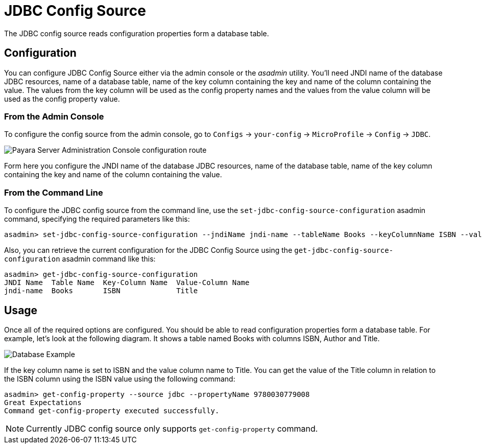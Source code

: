 # JDBC Config Source

The JDBC config source reads configuration properties form a database table. 

[[configuration]]
## Configuration

You can configure JDBC Config Source either via the admin console or the _asadmin_ utility. You'll need JNDI name of the database JDBC resources, name of a database table, name of the key column containing the key and name of the column containing the value. The values from the key column will be used as the config property names and the values from the value column will be used as the config property value. 

### From the Admin Console

To configure the config source from the admin console, go to `Configs` -> `your-config` -> `MicroProfile` -> `Config` -> `JDBC`.

image:microprofile/config/jdbc/admin-console-example.png[Payara Server Administration Console configuration route]

Form here you configure the JNDI name of the database JDBC resources, name of the database table, name of the key column containing the key and name of the column containing the value.

### From the Command Line

To configure the JDBC config source from the command line, use the `set-jdbc-config-source-configuration` asadmin command, specifying the required parameters like this:

[source, shell]
----
asadmin> set-jdbc-config-source-configuration --jndiName jndi-name --tableName Books --keyColumnName ISBN --valueColumnName Title
----

Also, you can retrieve the current configuration for the JDBC Config Source using the `get-jdbc-config-source-configuration` asadmin command like this:

[source, shell]
----
asadmin> get-jdbc-config-source-configuration
JNDI Name  Table Name  Key-Column Name  Value-Column Name
jndi-name  Books       ISBN             Title
----

## Usage

Once all of the required options are configured. You should be able to read configuration properties form a database table. For example, let's look at the following diagram. It shows a table named Books with columns ISBN, Author and Title.

image:microprofile/config/jdbc/database-example.png[Database Example]

If the key column name is set to ISBN and the value column name to Title. You can get the value of the Title column in relation to the ISBN column using the ISBN value using the following command: 

[source, shell]
----
asadmin> get-config-property --source jdbc --propertyName 9780030779008
Great Expectations
Command get-config-property executed successfully.
----

NOTE: Currently JDBC config source only supports `get-config-property` command. 
